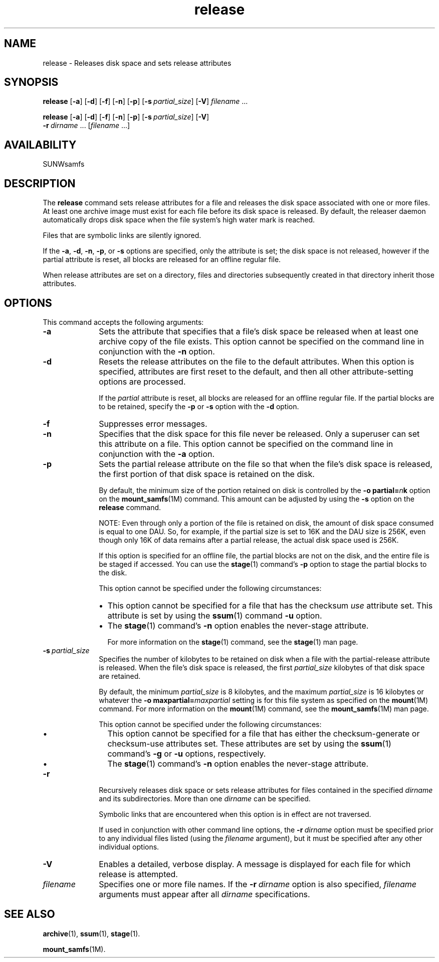 .\" $Revision: 1.20 $
.ds ]W Sun Microsystems
.\" SAM-QFS_notice_begin
.\"
.\" CDDL HEADER START
.\"
.\" The contents of this file are subject to the terms of the
.\" Common Development and Distribution License (the "License").
.\" You may not use this file except in compliance with the License.
.\"
.\" You can obtain a copy of the license at pkg/OPENSOLARIS.LICENSE
.\" or http://www.opensolaris.org/os/licensing.
.\" See the License for the specific language governing permissions
.\" and limitations under the License.
.\"
.\" When distributing Covered Code, include this CDDL HEADER in each
.\" file and include the License file at pkg/OPENSOLARIS.LICENSE.
.\" If applicable, add the following below this CDDL HEADER, with the
.\" fields enclosed by brackets "[]" replaced with your own identifying
.\" information: Portions Copyright [yyyy] [name of copyright owner]
.\"
.\" CDDL HEADER END
.\"
.\" Copyright 2009 Sun Microsystems, Inc.  All rights reserved.
.\" Use is subject to license terms.
.\"
.\" SAM-QFS_notice_end
.na
.nh
.TH release 1 "1 Oct 2004"
.SH NAME
release \- Releases disk space and sets release attributes
.SH SYNOPSIS
\fBrelease\fR
[\fB\-a\fR]
[\fB\-d\fR]
[\fB\-f\fR]
[\fB\-n\fR]
[\fB\-p\fR]
[\fB\-s\ \fIpartial_size\fR]
[\fB\-V\fR]
\fIfilename\fR \.\|.\|.\|
.PP
\fBrelease\fR
[\fB\-a\fR]
[\fB\-d\fR]
[\fB\-f\fR]
[\fB\-n\fR]
[\fB\-p\fR]
[\fB\-s\ \fIpartial_size\fR]
[\fB\-V\fR]
.if n \.br
\%\fB\-r\ \fIdirname\fR\ \.\|.\|.\|\|
[\fIfilename\fR \.\|.\|.\|]
.SH AVAILABILITY
SUNWsamfs
.SH DESCRIPTION
The \fBrelease\fR command
sets release attributes for a file and releases the disk space
associated with
one or more files. 
At least one archive image must exist for each file before its disk
space is released.  By default, the
releaser daemon automatically drops disk space when the file system's
high water mark is reached.
.PP
Files that are symbolic links are silently ignored.
.PP
If the \fB\-a\fR, \fB\-d\fR, \fB\-n\fR, \fB\-p\fR, or \fB\-s\fR
options are specified, only the attribute is set;
the disk space is not released, however if the partial attribute is
reset, all blocks are released for an offline regular file.
.PP
When release attributes are set on a directory, files and directories
subsequently created in that directory inherit those attributes.
.SH OPTIONS
This command accepts the following arguments:
.TP 10
.B \-a
Sets the attribute that specifies that a file's disk space
be released when at least one archive copy of the file exists.
This option cannot be specified on the command line in conjunction with
the \fB\-n\fR option.
.TP
.B \-d
Resets the release attributes on the file to the default attributes.
When this option is specified, attributes are first
reset to the default, and then all other attribute-setting options
are processed.
.sp
If the \fIpartial\fR attribute is reset, all
blocks are released for an offline regular file. If the partial blocks
are to be retained, specify the \fB\-p\fR or \fB\-s\fR option with
the \fB\-d\fR option.
.TP
\fB\-f\fR
Suppresses error messages. 
.TP
\fB\-n\fR
Specifies that the disk space for this file never be released.
Only a superuser can set this attribute on a file.
This option cannot be specified on the command line in conjunction
with the \fB\-a\fR option.
.TP
\fB\-p\fR
Sets the partial release attribute on the file
so that when the file's disk
space is released, the first portion of that disk space is retained
on the disk.
.sp
By default, the minimum size of the portion retained on disk is
controlled by the \fB\-o\ partial=\fIn\fBk\fR option on the
\fBmount_samfs\fR(1M) command.  This amount
can be adjusted by using the \fB\-s\fR option on the \fBrelease\fR command.
.sp
NOTE: Even through only a portion of the file is retained on disk,
the amount of disk space consumed is equal to one DAU. So, for
example, if the partial size is set to 16K and the DAU size is 256K,
even though only 16K of data remains after a partial release, the actual
disk space used is 256K.
.sp
If this option is specified for an offline file,
the partial blocks are not on the disk, and the entire file is
be staged if accessed.  You can use the \fBstage\fR(1)
command's \fB\-p\fR option to stage the partial blocks to the disk.
.sp
This option cannot be specified under the following circumstances:
.RS 10
.TP 2
\(bu
This option cannot be specified for a file that has
the checksum \fIuse\fP attribute set.
This attribute is set by using the \fBssum\fR(1)
command \fB\-u\fR option.
.TP
\(bu
The \fBstage\fR(1) command's \fB\-n\fR option
enables the never-stage attribute.
.sp
For more information on the \fBstage\fR(1) command,
see the \fBstage\fR(1) man page.
.RE
.TP 10
\fB\-s\ \fIpartial_size\fR
Specifies the number of kilobytes to be retained on disk when a file
with the partial-release attribute is released.
When the file's disk space is released, the first \fIpartial_size\fR
kilobytes of that disk space are retained.
.sp
By default, the minimum \fIpartial_size\fR is 8 kilobytes,
and the maximum \fIpartial_size\fR is 16 kilobytes or whatever the
\fB\-o\ maxpartial=\fImaxpartial\fR
setting is for this file system as specified on the \fBmount\fR(1M)
command.  For more information on the \fBmount\fR(1M) command,
see the \fBmount_samfs\fR(1M) man page.
.sp
This option cannot be specified under the following circumstances:
.RS 10
.TP 2
\(bu
This option cannot be specified for a file that has
either the checksum-generate or checksum-use attributes set.
These attributes are set by using the \fBssum\fR(1)
command's \fB\-g\fR or \fB\-u\fR options, respectively.
.TP
\(bu
The \fBstage\fR(1) command's \fB\-n\fR option
enables the never-stage attribute.
.RE
.TP 10
\fB\-r\fR
Recursively releases disk space or sets release attributes for files
contained in the specified \fIdirname\fR and its subdirectories.
More than one \fIdirname\fR can be specified.
.sp
Symbolic links that are encountered when this option is in effect are 
not traversed.
.sp
If used in conjunction with other command line options,
the \fB\-r\ \fIdirname\fR
option must be specified prior to any individual files listed (using
the \fIfilename\fR argument), but it must be specified after any other
individual options.
.TP
\fB\-V\fR
Enables a detailed, verbose display.
A message is displayed for each file for which release is attempted.
.TP
\fIfilename\fR
Specifies one or more file names.  If the \fB\-r\ \fIdirname\fR option
is also specified, \fIfilename\fR arguments must appear after all
\fIdirname\fR specifications.
.SH SEE ALSO
\fBarchive\fR(1),
\fBssum\fR(1),
\fBstage\fR(1).
.PP
\fBmount_samfs\fR(1M).
